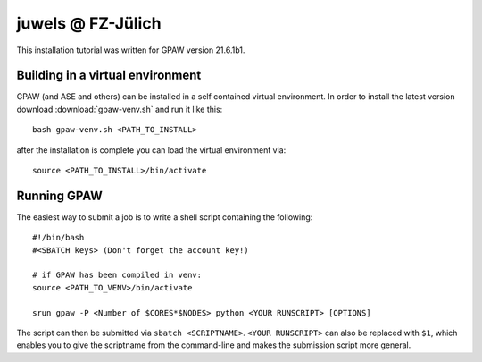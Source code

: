 .. _juwels:

==================
juwels @ FZ-Jülich
==================

This installation tutorial was written for GPAW version 21.6.1b1.

Building in a virtual environment
=================================

GPAW (and ASE and others) can be installed in a self contained virtual
environment. In order to install the latest version download :download:`gpaw-venv.sh`
and run it like this::

  bash gpaw-venv.sh <PATH_TO_INSTALL>

after the installation is complete you can load the virtual environment via::

  source <PATH_TO_INSTALL>/bin/activate

Running GPAW
============

The easiest way to submit a job is to write a shell script containing
the following::

    #!/bin/bash
    #<SBATCH keys> (Don't forget the account key!)

    # if GPAW has been compiled in venv:
    source <PATH_TO_VENV>/bin/activate

    srun gpaw -P <Number of $CORES*$NODES> python <YOUR RUNSCRIPT> [OPTIONS]

The script can then be submitted via ``sbatch <SCRIPTNAME>``. ``<YOUR RUNSCRIPT>`` can also be replaced with ``$1``, which enables you to give the scriptname from the command-line and makes the submission script more general.
